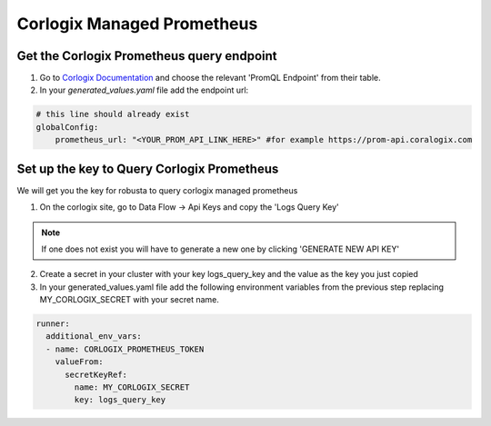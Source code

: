 Corlogix Managed Prometheus
*************************

Get the Corlogix Prometheus query endpoint
=========================================

1. Go to `Corlogix Documentation <https://coralogix.com/docs/grafana-plugin/#block-1778265e-61c2-4362-9060-533d158857d7>`_ and choose the relevant 'PromQL Endpoint' from their table.
2. In your `generated_values.yaml` file add the endpoint url:

.. code-block:: yaml

  # this line should already exist
  globalConfig:
      prometheus_url: "<YOUR_PROM_API_LINK_HERE>" #for example https://prom-api.coralogix.com

Set up the key to Query Corlogix Prometheus
==============================================

We will get you the key for robusta to query corlogix managed prometheus

1. On the corlogix site, go to Data Flow -> Api Keys and copy the 'Logs Query Key'

.. note:: If one does not exist you will have to generate a new one by clicking 'GENERATE NEW API KEY'

2. Create a secret in your cluster with your key logs_query_key and the value as the key you just copied

3. In your generated_values.yaml file add the following environment variables from the previous step replacing MY_CORLOGIX_SECRET with your secret name.

.. code-block:: yaml

  runner:
    additional_env_vars:
    - name: CORLOGIX_PROMETHEUS_TOKEN
      valueFrom:
        secretKeyRef:
          name: MY_CORLOGIX_SECRET
          key: logs_query_key

